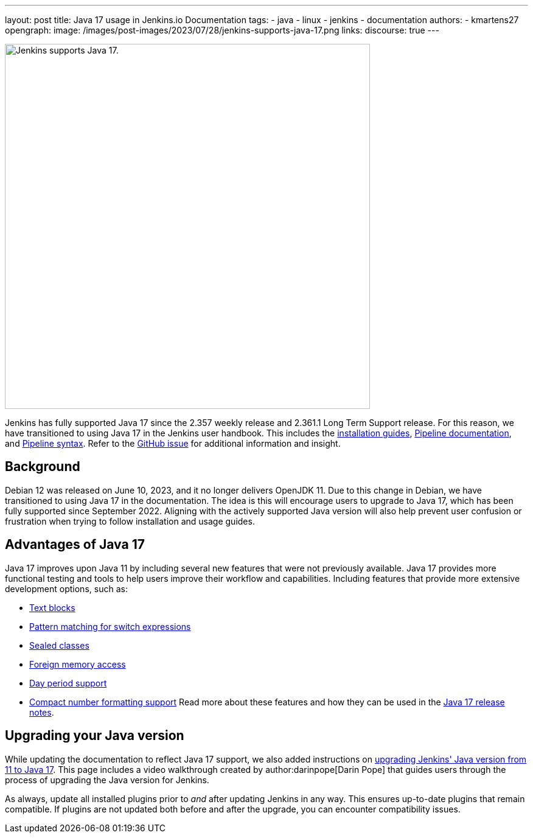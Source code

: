 ---
layout: post
title: Java 17 usage in Jenkins.io Documentation
tags:
- java
- linux
- jenkins
- documentation
authors:
- kmartens27
opengraph:
  image: /images/post-images/2023/07/28/jenkins-supports-java-17.png
links:
discourse: true
---

image:/images/post-images/2023/07/28/jenkins-supports-java-17.png[Jenkins supports Java 17., 600]

Jenkins has fully supported Java 17 since the 2.357 weekly release and 2.361.1 Long Term Support release.
For this reason, we have transitioned to using Java 17 in the Jenkins user handbook.
This includes the link:/doc/book/installing/[installation guides], link:/doc/book/pipeline/[Pipeline documentation], and link:/doc/book/pipeline/syntax/[Pipeline syntax].
Refer to the link:https://github.com/jenkins-infra/jenkins.io/issues/6310[GitHub issue] for additional information and insight.

== Background

Debian 12 was released on June 10, 2023, and it no longer delivers OpenJDK 11.
Due to this change in Debian, we have transitioned to using Java 17 in the documentation.
The idea is this will encourage users to upgrade to Java 17, which has been fully supported since September 2022.
Aligning with the actively supported Java version will also help prevent user confusion or frustration when trying to follow installation and usage guides.

== Advantages of Java 17

Java 17 improves upon Java 11 by including several new features that were not previously available.
Java 17 provides more functional testing and tools to help users improve their workflow and capabilities.
Including features that provide more extensive development options, such as:

* link:https://docs.oracle.com/en/java/javase/17/text-blocks/index.html[Text blocks]
* link:https://openjdk.org/jeps/406[Pattern matching for switch expressions]
* link:https://openjdk.org/jeps/409[Sealed classes]
* link:https://docs.oracle.com/en/java/javase/17/docs/api/jdk.incubator.foreign/jdk/incubator/foreign/package-summary.html[Foreign memory access]
* link:https://docs.oracle.com/en/java/javase/17/docs/api/java.base/java/time/Period.html[Day period support]
* link:https://docs.oracle.com/en/java/javase/17/docs/api/java.base/java/text/CompactNumberFormat.html[Compact number formatting support]
Read more about these features and how they can be used in the link:https://www.oracle.com/java/technologies/javase/17-relnote-issues.html[Java 17 release notes].

== Upgrading your Java version

While updating the documentation to reflect Java 17 support, we also added instructions on link:/doc/administration/requirements/upgrade-java-to-17/[upgrading Jenkins' Java version from 11 to Java 17].
This page includes a video walkthrough created by author:darinpope[Darin Pope] that guides users through the process of upgrading the Java version for Jenkins.

As always, update all installed plugins prior to _and_ after updating Jenkins in any way.
This ensures up-to-date plugins that remain compatible.
If plugins are not updated both before and after the upgrade, you can encounter compatibility issues.


